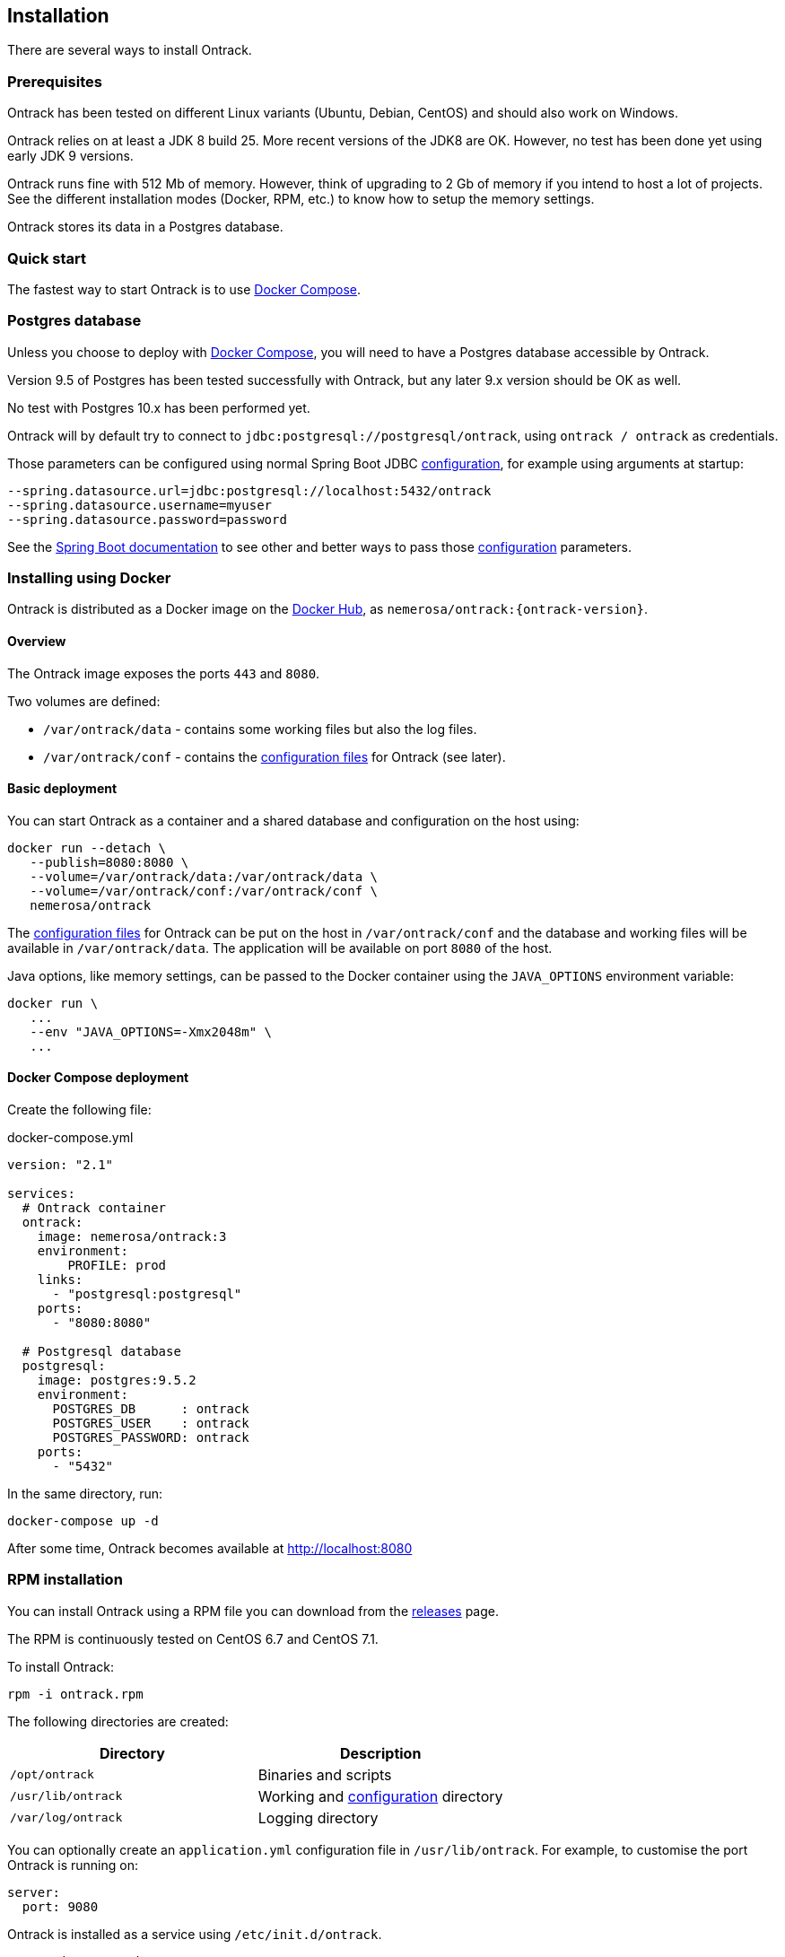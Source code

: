 [[installation]]
== Installation

There are several ways to install Ontrack.

[[installation-prerequisites]]
=== Prerequisites

Ontrack has been tested on different Linux variants (Ubuntu, Debian, CentOS)
and should also work on Windows.

Ontrack relies on at least a JDK 8 build 25. More recent versions of the JDK8
are OK. However, no test has been done yet using early JDK 9 versions.

Ontrack runs fine with 512 Mb of memory. However, think of upgrading to 2 Gb of
memory if you intend to host a lot of projects. See the different installation
modes (Docker, RPM, etc.) to know how to setup the memory settings.

Ontrack stores its data in a Postgres database.

[[installation-quick-start]]
=== Quick start

The fastest way to start Ontrack is to use <<installation-docker-compose,Docker Compose>>.

[[installation-postgres]]
=== Postgres database

Unless you choose to deploy with <<installation-docker-compose,Docker Compose>>,
you will need to have a Postgres database accessible by Ontrack.

Version 9.5 of Postgres has been tested successfully with Ontrack, but
any later 9.x version should be OK as well.

No test with Postgres 10.x has been performed yet.

Ontrack will by default try to connect to
`jdbc:postgresql://postgresql/ontrack`, using `ontrack / ontrack`
as credentials.

Those parameters can be configured using normal Spring Boot JDBC <<configuration,configuration>>,
for example using arguments at startup:

[source]
----
--spring.datasource.url=jdbc:postgresql://localhost:5432/ontrack
--spring.datasource.username=myuser
--spring.datasource.password=password
----

See the https://docs.spring.io/spring-boot/docs/1.5.8.RELEASE/reference/htmlsingle/#boot-features-external-config[Spring Boot documentation]
to see other and better ways to pass
those <<configuration,configuration>> parameters.

[[installation-docker]]
=== Installing using Docker

Ontrack is distributed as a Docker image on the https://hub.docker.com[Docker Hub], as `nemerosa/ontrack:{ontrack-version}`.

[[installation-docker-overview]]
==== Overview

The Ontrack image exposes the ports `443` and `8080`.

Two volumes are defined:

* `/var/ontrack/data` - contains some working files but also the log files.
* `/var/ontrack/conf` - contains the <<configuration-properties,configuration files>> for Ontrack (see later).

[[installation-docker-basic]]
==== Basic deployment

You can start Ontrack as a container and a shared database and configuration on the host using:

[source,bash]
----
docker run --detach \
   --publish=8080:8080 \
   --volume=/var/ontrack/data:/var/ontrack/data \
   --volume=/var/ontrack/conf:/var/ontrack/conf \
   nemerosa/ontrack
----

The <<configuration,configuration files>> for Ontrack can be put on the host in
`/var/ontrack/conf` and the database and working files will be available
in `/var/ontrack/data`. The application will be available on port `8080` of
the host.

Java options, like memory settings, can be passed to the Docker container using
the `JAVA_OPTIONS` environment variable:

[source,bash]
----
docker run \
   ...
   --env "JAVA_OPTIONS=-Xmx2048m" \
   ...
----

[[installation-docker-compose]]
==== Docker Compose deployment

Create the following file:

[source,yaml]
.docker-compose.yml
----
version: "2.1"

services:
  # Ontrack container
  ontrack:
    image: nemerosa/ontrack:3
    environment:
        PROFILE: prod
    links:
      - "postgresql:postgresql"
    ports:
      - "8080:8080"

  # Postgresql database
  postgresql:
    image: postgres:9.5.2
    environment:
      POSTGRES_DB      : ontrack
      POSTGRES_USER    : ontrack
      POSTGRES_PASSWORD: ontrack
    ports:
      - "5432"
----

In the same directory, run:

[source,bash]
----
docker-compose up -d
----

After some time, Ontrack becomes available at http://localhost:8080

[[installation-rpm]]
=== RPM installation

You can install Ontrack using a RPM file you can download from the
https://github.com/nemerosa/ontrack/releases[releases] page.

The RPM is continuously tested on CentOS 6.7 and CentOS 7.1.

To install Ontrack:

[source,bash]
----
rpm -i ontrack.rpm
----

The following directories are created:

|===
| Directory | Description

| `/opt/ontrack` | Binaries and scripts
| `/usr/lib/ontrack` | Working and <<configuration-properties,configuration>> directory
| `/var/log/ontrack` | Logging directory
|===

You can optionally create an `application.yml` configuration file in
`/usr/lib/ontrack`. For example, to customise the port Ontrack is running on:

[source,yaml]
----
server:
  port: 9080
----

Ontrack is installed as a service using `/etc/init.d/ontrack`.

[source,bash]
----
# Starting Ontrack
service ontrack start
# Status of Ontrack
service ontrack status
# Stopping Ontrack
service ontrack stop
----

To upgrade Ontrack:

[source,bash]
----
# Stopping Ontrack
sudo service ontrack stop
# Updating
sudo rpm --upgrade ontrack.rpm
# Starting Ontrack
sudo service ontrack start
----

The optional `/etc/default/ontrack` file can be used to define the
`JAVA_OPTIONS`, for example:

[source]
./etc/default/ontrack
----
JAVA_OPTIONS=-Xmx2048m
----

[[installation-debian]]
=== Debian installation

You can install Ontrack using a Debian file (`.deb`) you can download from the
https://github.com/nemerosa/ontrack/releases[releases] page.

To install Ontrack:

[source,bash]
----
dpkg -i ontrack.deb
----

The following directories are created:

|===
| Directory | Description

| `/opt/ontrack` | Binaries and scripts
| `/usr/lib/ontrack` | Working and <<configuration-properties,configuration>> directory
| `/var/log/ontrack` | Logging directory
|===

Ontrack is installed as a service using `/etc/init.d/ontrack`.

[source,bash]
----
# Starting Ontrack
service ontrack start
# Status of Ontrack
service ontrack status
# Stopping Ontrack
service ontrack stop
----

The optional `/etc/default/ontrack` file can be used to define the
`JAVA_OPTIONS`, for example:

[source]
./etc/default/ontrack
----
JAVA_OPTIONS=-Xmx2048m
----

[[installation-sa]]
=== Standalone installation

Ontrack can be downloaded as a JAR and started as a Spring Boot application.

Download the JAR from the
https://github.com/nemerosa/ontrack/releases[Ontrack release page]

Start it using `java -jar ontrack.jar` with the following options:

* `--spring.datasource.url=jdbc:h2:/var/ontrack/data/database/data`
* or `--spring.datasource.url=jdbc:h2:./database/data`
* and any other Java option, like memory settings: `-Xmx2048m`
* or <<configuration,configuration parameter>> like `--server.port=9999`

to specify the location of the H2 database files.

<<configuration-properties,Options>> can also be specified in an `application.yml` file in
the working directory.

For example:

[source,yaml]
.application.yml
----
spring:
   datasource:
      url: "jdbc:h2:/var/ontrack/data/database/data"
----

[[configuration]]
=== Configuration

As a regular http://projects.spring.io/spring-boot/[Spring Boot application],
Ontrack can be configured using system properties and/or property files and/or
YAML files. See the
http://docs.spring.io/spring-boot/docs/current/reference/htmlsingle/#howto-properties-and-configuration[Spring Boot documentation]
for more details.

NOTE: The way to provide a YAML `application.yml` configuration file or
command line arguments will vary
according to the installation (Docker, RPM, etc.). See the corresponding
section above for more details.

For example, to setup the port Ontrack is running on, you can use the
`server.port` property. Using a YAML file:

[source,yaml]
.application.yml
----
server.port=9999
----

or the command line option:

[source,bash]
----
--server.port=9999
----

See <<configuration-properties>> for the list of all available properties.
